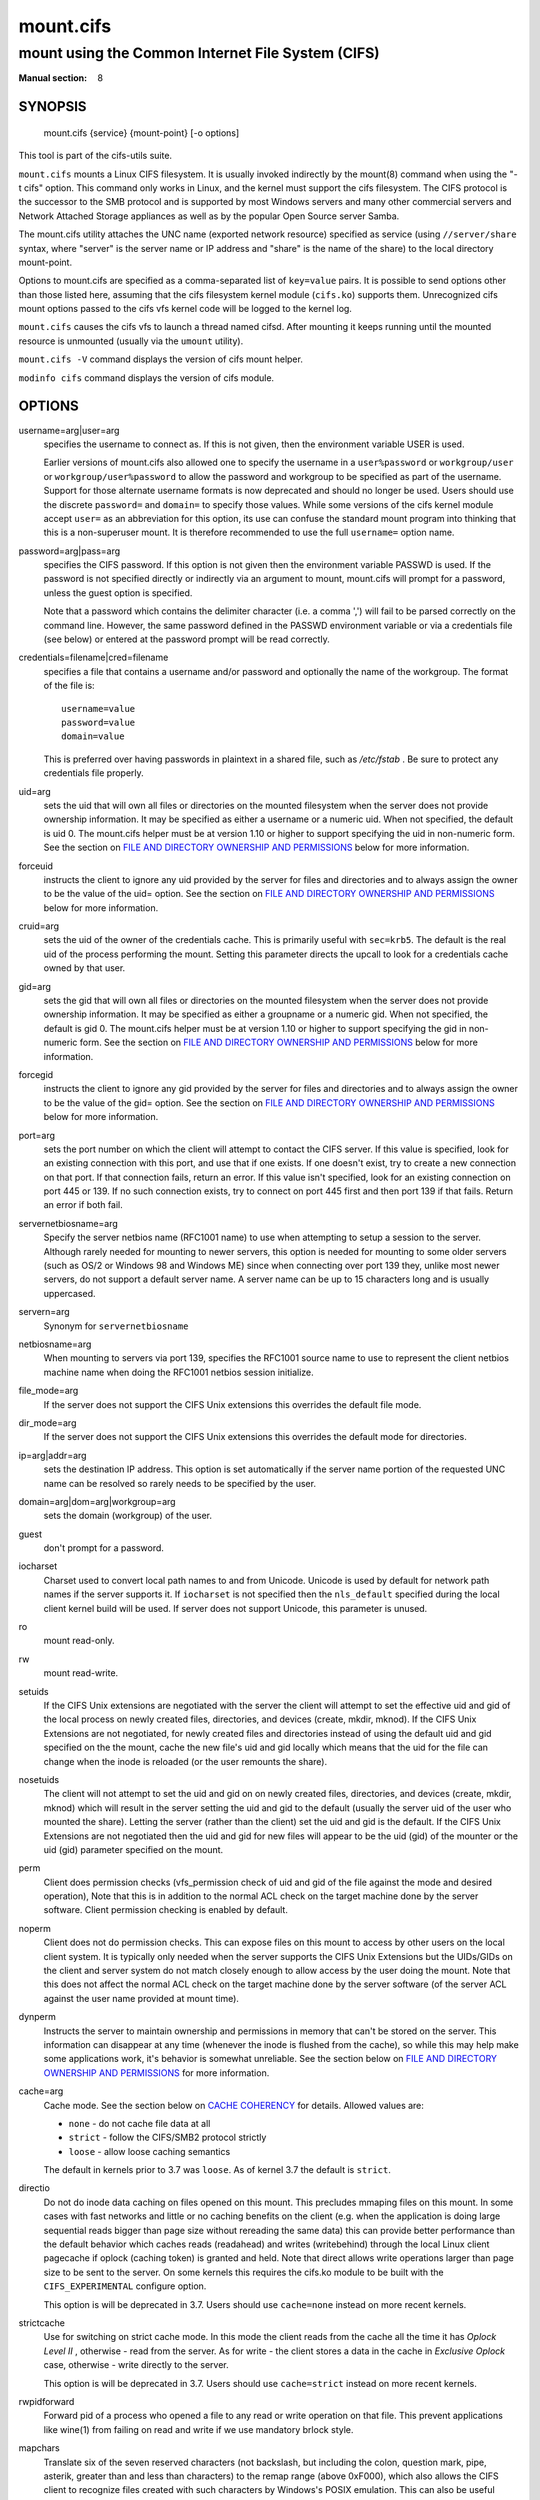 ==========
mount.cifs
==========

--------------------------------------------------
mount using the Common Internet File System (CIFS)
--------------------------------------------------
:Manual section: 8

********
SYNOPSIS
********

  mount.cifs {service} {mount-point} [-o options]

This tool is part of the cifs-utils suite.

``mount.cifs`` mounts a Linux CIFS filesystem. It is usually invoked
indirectly by the mount(8) command when using the "-t cifs"
option. This command only works in Linux, and the kernel must support
the cifs filesystem. The CIFS protocol is the successor to the SMB
protocol and is supported by most Windows servers and many other
commercial servers and Network Attached Storage appliances as well as
by the popular Open Source server Samba.

The mount.cifs utility attaches the UNC name (exported network
resource) specified as service (using ``//server/share`` syntax, where
"server" is the server name or IP address and "share" is the name of
the share) to the local directory mount-point.

Options to mount.cifs are specified as a comma-separated list of
``key=value`` pairs. It is possible to send options other than those
listed here, assuming that the cifs filesystem kernel module
(``cifs.ko``) supports them. Unrecognized cifs mount options passed to
the cifs vfs kernel code will be logged to the kernel log.

``mount.cifs`` causes the cifs vfs to launch a thread named
cifsd. After mounting it keeps running until the mounted resource is
unmounted (usually via the ``umount`` utility).

``mount.cifs -V`` command displays the version of cifs mount helper.

``modinfo cifs`` command displays the version of cifs module.


*******
OPTIONS
*******

username=arg|user=arg
  specifies the username to connect as. If this is not
  given, then the environment variable USER is used.

  Earlier versions of mount.cifs also allowed one to specify the
  username in a ``user%password`` or ``workgroup/user`` or
  ``workgroup/user%password`` to allow the password and workgroup to
  be specified as part of the username. Support for those alternate
  username formats is now deprecated and should no longer be
  used. Users should use the discrete ``password=`` and ``domain=`` to
  specify those values. While some versions of the cifs kernel module
  accept ``user=`` as an abbreviation for this option, its use can
  confuse the standard mount program into thinking that this is a
  non-superuser mount. It is therefore recommended to use the full
  ``username=`` option name.

password=arg|pass=arg
  specifies the CIFS password. If this option is not given then the
  environment variable PASSWD is used. If the password is not specified
  directly or indirectly via an argument to mount, mount.cifs will
  prompt for a password, unless the guest option is specified.

  Note that a password which contains the delimiter character (i.e. a
  comma ',') will fail to be parsed correctly on the command
  line. However, the same password defined in the PASSWD environment
  variable or via a credentials file (see below) or entered at the
  password prompt will be read correctly.

credentials=filename|cred=filename
  specifies a file that contains a username and/or password and
  optionally the name of the workgroup. The format of the file is::

   username=value
   password=value
   domain=value

  This is preferred over having passwords in plaintext in a shared file,
  such as */etc/fstab* . Be sure to protect any credentials file
  properly.

uid=arg
  sets the uid that will own all files or directories on the mounted
  filesystem when the server does not provide ownership information. It
  may be specified as either a username or a numeric uid. When not
  specified, the default is uid 0. The mount.cifs helper must be at
  version 1.10 or higher to support specifying the uid in non-numeric
  form. See the section on `FILE AND DIRECTORY OWNERSHIP AND PERMISSIONS`_
  below for more information.

forceuid
  instructs the client to ignore any uid provided by the server for
  files and directories and to always assign the owner to be the value
  of the uid= option. See the section on
  `FILE AND DIRECTORY OWNERSHIP AND PERMISSIONS`_ below for more information.

cruid=arg
  sets the uid of the owner of the credentials cache. This is primarily
  useful with ``sec=krb5``. The default is the real uid of the process
  performing the mount. Setting this parameter directs the upcall to
  look for a credentials cache owned by that user.

gid=arg
  sets the gid that will own all files or directories on the mounted
  filesystem when the server does not provide ownership information. It
  may be specified as either a groupname or a numeric gid. When not
  specified, the default is gid 0. The mount.cifs helper must be at
  version 1.10 or higher to support specifying the gid in non-numeric
  form. See the section on `FILE AND DIRECTORY OWNERSHIP AND PERMISSIONS`_
  below for more information.

forcegid
  instructs the client to ignore any gid provided by the server for
  files and directories and to always assign the owner to be the value
  of the gid= option. See the section on `FILE AND DIRECTORY OWNERSHIP
  AND PERMISSIONS`_ below for more information.

port=arg
  sets the port number on which the client will attempt to contact the
  CIFS server. If this value is specified, look for an existing
  connection with this port, and use that if one exists. If one doesn't
  exist, try to create a new connection on that port. If that connection
  fails, return an error. If this value isn't specified, look for an
  existing connection on port 445 or 139. If no such connection exists,
  try to connect on port 445 first and then port 139 if that
  fails. Return an error if both fail.

servernetbiosname=arg
  Specify the server netbios name (RFC1001 name) to use when attempting
  to setup a session to the server. Although rarely needed for mounting
  to newer servers, this option is needed for mounting to some older
  servers (such as OS/2 or Windows 98 and Windows ME) since when
  connecting over port 139 they, unlike most newer servers, do not
  support a default server name. A server name can be up to 15
  characters long and is usually uppercased.

servern=arg
  Synonym for ``servernetbiosname``

netbiosname=arg
  When mounting to servers via port 139, specifies the RFC1001 source
  name to use to represent the client netbios machine name when doing
  the RFC1001 netbios session initialize.

file_mode=arg
  If the server does not support the CIFS Unix extensions this overrides
  the default file mode.

dir_mode=arg
  If the server does not support the CIFS Unix extensions this overrides
  the default mode for directories.

ip=arg|addr=arg
  sets the destination IP address. This option is set automatically if
  the server name portion of the requested UNC name can be resolved so
  rarely needs to be specified by the user.

domain=arg|dom=arg|workgroup=arg
  sets the domain (workgroup) of the user.

guest
  don't prompt for a password.

iocharset
  Charset used to convert local path names to and from Unicode. Unicode
  is used by default for network path names if the server supports
  it. If ``iocharset`` is not specified then the ``nls_default`` specified
  during the local client kernel build will be used. If server does not
  support Unicode, this parameter is unused.

ro
  mount read-only.

rw
  mount read-write.

setuids
  If the CIFS Unix extensions are negotiated with the server the client
  will attempt to set the effective uid and gid of the local process on
  newly created files, directories, and devices (create, mkdir,
  mknod). If the CIFS Unix Extensions are not negotiated, for newly
  created files and directories instead of using the default uid and gid
  specified on the the mount, cache the new file's uid and gid locally
  which means that the uid for the file can change when the inode is
  reloaded (or the user remounts the share).

nosetuids
  The client will not attempt to set the uid and gid on on newly created
  files, directories, and devices (create, mkdir, mknod) which will
  result in the server setting the uid and gid to the default (usually
  the server uid of the user who mounted the share). Letting the server
  (rather than the client) set the uid and gid is the default. If the
  CIFS Unix Extensions are not negotiated then the uid and gid for new
  files will appear to be the uid (gid) of the mounter or the uid (gid)
  parameter specified on the mount.

perm
  Client does permission checks (vfs_permission check of uid and gid of
  the file against the mode and desired operation), Note that this is in
  addition to the normal ACL check on the target machine done by the
  server software. Client permission checking is enabled by default.

noperm
  Client does not do permission checks. This can expose files on this
  mount to access by other users on the local client system. It is
  typically only needed when the server supports the CIFS Unix
  Extensions but the UIDs/GIDs on the client and server system do not
  match closely enough to allow access by the user doing the mount. Note
  that this does not affect the normal ACL check on the target machine
  done by the server software (of the server ACL against the user name
  provided at mount time).

dynperm
  Instructs the server to maintain ownership and permissions in memory
  that can't be stored on the server. This information can disappear
  at any time (whenever the inode is flushed from the cache), so while
  this may help make some applications work, it's behavior is somewhat
  unreliable. See the section below on `FILE AND DIRECTORY OWNERSHIP
  AND PERMISSIONS`_ for more information.

cache=arg
  Cache mode. See the section below on `CACHE COHERENCY`_ for
  details. Allowed values are:

  - ``none`` - do not cache file data at all
  - ``strict`` - follow the CIFS/SMB2 protocol strictly
  - ``loose`` - allow loose caching semantics

  The default in kernels prior to 3.7 was ``loose``. As of kernel 3.7 the
  default is ``strict``.

directio
  Do not do inode data caching on files opened on this mount. This
  precludes mmaping files on this mount. In some cases with fast
  networks and little or no caching benefits on the client (e.g. when
  the application is doing large sequential reads bigger than page size
  without rereading the same data) this can provide better performance
  than the default behavior which caches reads (readahead) and writes
  (writebehind) through the local Linux client pagecache if oplock
  (caching token) is granted and held. Note that direct allows write
  operations larger than page size to be sent to the server. On some
  kernels this requires the cifs.ko module to be built with the
  ``CIFS_EXPERIMENTAL`` configure option.

  This option is will be deprecated in 3.7. Users should use
  ``cache=none`` instead on more recent kernels.

strictcache
  Use for switching on strict cache mode. In this mode the client reads
  from the cache all the time it has *Oplock Level II* , otherwise -
  read from the server. As for write - the client stores a data in the
  cache in *Exclusive Oplock* case, otherwise - write directly to the
  server.

  This option is will be deprecated in 3.7. Users should use
  ``cache=strict`` instead on more recent kernels.

rwpidforward
  Forward pid of a process who opened a file to any read or write
  operation on that file. This prevent applications like wine(1) from
  failing on read and write if we use mandatory brlock style.

mapchars
  Translate six of the seven reserved characters (not backslash, but
  including the colon, question mark, pipe, asterik, greater than and
  less than characters) to the remap range (above 0xF000), which also
  allows the CIFS client to recognize files created with such characters
  by Windows's POSIX emulation. This can also be useful when mounting to
  most versions of Samba (which also forbids creating and opening files
  whose names contain any of these seven characters). This has no effect
  if the server does not support Unicode on the wire. Please note that
  the files created with ``mapchars`` mount option may not be accessible
  if the share is mounted without that option.

nomapchars
  (default) Do not translate any of these seven characters.

intr
  currently unimplemented.

nointr
  (default) currently unimplemented.

hard
  The program accessing a file on the cifs mounted file system will hang
  when the server crashes.

soft
  (default) The program accessing a file on the cifs mounted file system
  will not hang when the server crashes and will return errors to the
  user application.

noacl
  Do not allow POSIX ACL operations even if server would support them.

  The CIFS client can get and set POSIX ACLs (getfacl, setfacl) to Samba
  servers version 3.0.10 and later. Setting POSIX ACLs requires enabling
  both ``CIFS_XATTR`` and then ``CIFS_POSIX`` support in the CIFS
  configuration options when building the cifs module. POSIX ACL support
  can be disabled on a per mount basis by specifying ``noacl`` on mount.

cifsacl
  This option is used to map CIFS/NTFS ACLs to/from Linux permission
  bits, map SIDs to/from UIDs and GIDs, and get and set Security
  Descriptors.

  See section on `CIFS/NTFS ACL, SID/UID/GID MAPPING, SECURITY DESCRIPTORS`_
  for more information.

backupuid=arg
  File access by this user shall be done with the backup intent flag
  set. Either a name or an id must be provided as an argument, there are
  no default values.

  See section `ACCESSING FILES WITH BACKUP INTENT`_ for more details.

backupgid=arg
  File access by users who are members of this group shall be done with
  the backup intent flag set. Either a name or an id must be provided as
  an argument, there are no default values.

  See section `ACCESSING FILES WITH BACKUP INTENT`_ for more details.

nocase
  Request case insensitive path name matching (case sensitive is the default if the
  server supports it).

ignorecase
  Synonym for ``nocase``.

sec=arg
  Security mode. Allowed values are:

  - ``none`` - attempt to connection as a null user (no name)
  - ``krb5`` - Use Kerberos version 5 authentication
  - ``krb5i`` - Use Kerberos authentication and forcibly enable packet signing
  - ``ntlm`` - Use NTLM password hashing
  - ``ntlmi`` - Use NTLM password hashing and force packet signing
  - ``ntlmv2`` - Use NTLMv2 password hashing
  - ``ntlmv2i`` - Use NTLMv2 password hashing and force packet signing
  - ``ntlmssp`` - Use NTLMv2 password hashing encapsulated in Raw NTLMSSP message
  - ``ntlmsspi`` - Use NTLMv2 password hashing encapsulated in Raw NTLMSSP message, and force packet signing

  The default in mainline kernel versions prior to v3.8 was
  ``sec=ntlm``. In v3.8, the default was changed to ``sec=ntlmssp``.

  If the server requires signing during protocol negotiation, then it
  may be enabled automatically. Packet signing may also be enabled
  automatically if it's enabled in */proc/fs/cifs/SecurityFlags*.

seal
  Request encryption at the SMB layer. Encryption is only supported in
  SMBv3 and above. The encryption algorithm used is AES-128-CCM.

nobrl
  Do not send byte range lock requests to the server. This is necessary
  for certain applications that break with cifs style mandatory byte
  range locks (and most cifs servers do not yet support requesting
  advisory byte range locks).

sfu
  When the CIFS Unix Extensions are not negotiated, attempt to create
  device files and fifos in a format compatible with Services for Unix
  (SFU). In addition retrieve bits 10-12 of the mode via the
  ``SETFILEBITS`` extended attribute (as SFU does). In the future the
  bottom 9 bits of the mode mode also will be emulated using queries of
  the security descriptor (ACL). [NB: requires version 1.39 or later of
  the CIFS VFS. To recognize symlinks and be able to create symlinks in
  an SFU interoperable form requires version 1.40 or later of the CIFS
  VFS kernel module.

mfsymlinks
  Enable support for Minshall+French symlinks (see
  `http://wiki.samba.org/index.php/UNIX_Extensions#Minshall.2BFrench_symlinks <http://wiki.samba.org/index.php/UNIX_Extensions#Minshall.2BFrench_symlinks>`_). This
  option is ignored when specified together with the ``sfu``
  option. Minshall+French symlinks are used even if the server supports
  the CIFS Unix Extensions.

echo_interval=n
  sets the interval at which echo requests are sent to the server on an
  idling connection. This setting also affects the time required for a
  connection to an unresponsive server to timeout. Here n is the echo
  interval in seconds. The reconnection happens at twice the value of the
  echo_interval set for an unresponsive server.
  If this option is not given then the default value of 60 seconds is used.
  The minimum tunable value is 1 second and maximum can go up to 600 seconds.

serverino
  Use inode numbers (unique persistent file identifiers) returned by the
  server instead of automatically generating temporary inode numbers on
  the client. Although server inode numbers make it easier to spot
  hardlinked files (as they will have the same inode numbers) and inode
  numbers may be persistent (which is useful for some software), the
  server does not guarantee that the inode numbers are unique if
  multiple server side mounts are exported under a single share (since
  inode numbers on the servers might not be unique if multiple
  filesystems are mounted under the same shared higher level
  directory). Note that not all servers support returning server inode
  numbers, although those that support the CIFS Unix Extensions, and
  Windows 2000 and later servers typically do support this (although not
  necessarily on every local server filesystem). Parameter has no effect
  if the server lacks support for returning inode numbers or
  equivalent. This behavior is enabled by default.

noserverino
  Client generates inode numbers itself rather than using the actual
  ones from the server.

  See section `INODE NUMBERS`_ for more information.

nounix
  Disable the CIFS Unix Extensions for this mount. This can be useful in
  order to turn off multiple settings at once. This includes POSIX acls,
  POSIX locks, POSIX paths, symlink support and retrieving
  uids/gids/mode from the server. This can also be useful to work around
  a bug in a server that supports Unix Extensions.

  See section `INODE NUMBERS`_ for more information.

nouser_xattr
  Do not allow getfattr/setfattr to get/set xattrs, even if server would
  support it otherwise. The default is for xattr support to be enabled.

rsize=bytes
  Maximum amount of data that the kernel will request in a read request
  in bytes. Prior to kernel 3.2.0, the default was 16k, and the maximum
  size was limited by the ``CIFSMaxBufSize`` module parameter. As of
  kernel 3.2.0, the behavior varies according to whether POSIX
  extensions are enabled on the mount and the server supports large
  POSIX reads. If they are, then the default is 1M, and the maximum is
  16M. If they are not supported by the server, then the default is 60k
  and the maximum is around 127k. The reason for the 60k is because it's
  the maximum size read that windows servers can fill. Note that this
  value is a maximum, and the client may settle on a smaller size to
  accommodate what the server supports. In kernels prior to 3.2.0, no
  negotiation is performed.

wsize=bytes
  Maximum amount of data that the kernel will send in a write request in
  bytes. Prior to kernel 3.0.0, the default and maximum was 57344 (14 \*
  4096 pages). As of 3.0.0, the default depends on whether the client
  and server negotiate large writes via POSIX extensions. If they do,
  then the default is 1M, and the maximum allowed is 16M. If they do
  not, then the default is 65536 and the maximum allowed is 131007. Note
  that this value is just a starting point for negotiation in 3.0.0 and
  up. The client and server may negotiate this size downward according
  to the server's capabilities. In kernels prior to 3.0.0, no
  negotiation is performed. It can end up with an existing superblock if
  this value isn't specified or it's greater or equal than the existing
  one.

fsc
  Enable local disk caching using FS-Cache for CIFS. This option could
  be useful to improve performance on a slow link, heavily loaded server
  and/or network where reading from the disk is faster than reading from
  the server (over the network). This could also impact the scalability
  positively as the number of calls to the server are reduced. But, be
  warned that local caching is not suitable for all workloads, for e.g.,
  read-once type workloads. So, you need to consider carefully the
  situation/workload before using this option. Currently, local disk
  caching is enabled for CIFS files opened as read-only.

  **NOTE**: This feature is available only in the recent kernels that
  have been built with the kernel config option
  ``CONFIG_CIFS_FSCACHE``. You also need to have ``cachefilesd``
  daemon installed and running to make the cache operational.

multiuser
  Map user accesses to individual credentials when accessing the
  server. By default, CIFS mounts only use a single set of user
  credentials (the mount credentials) when accessing a share. With this
  option, the client instead creates a new session with the server using
  the user's credentials whenever a new user accesses the mount.
  Further accesses by that user will also use those credentials. Because
  the kernel cannot prompt for passwords, multiuser mounts are limited
  to mounts using ``sec=`` options that don't require passwords.

  With this change, it's feasible for the server to handle permissions
  enforcement, so this option also implies ``noperm`` . Furthermore, when
  unix extensions aren't in use and the administrator has not overridden
  ownership using the ``uid=`` or ``gid=`` options, ownership of files is
  presented as the current user accessing the share.

actimeo=arg
  The time (in seconds) that the CIFS client caches attributes of a file or
  directory before it requests attribute information from a server. During this
  period the changes that occur on the server remain undetected until the client
  checks the server again.

  By default, the attribute cache timeout is set to 1 second. This means
  more frequent on-the-wire calls to the server to check whether
  attributes have changed which could impact performance. With this
  option users can make a tradeoff between performance and cache
  metadata correctness, depending on workload needs. Shorter timeouts
  mean better cache coherency, but frequent increased number of calls to
  the server. Longer timeouts mean a reduced number of calls to the
  server but looser cache coherency. The ``actimeo`` value is a positive
  integer that can hold values between 0 and a maximum value of 2^30 \*
  HZ (frequency of timer interrupt) setting.

noposixpaths
  If unix extensions are enabled on a share, then the client will
  typically allow filenames to include any character besides '/' in a
  pathname component, and will use forward slashes as a pathname
  delimiter. This option prevents the client from attempting to
  negotiate the use of posix-style pathnames to the server.

posixpaths
  Inverse of ``noposixpaths`` .

prefixpath=arg
  It's possible to mount a subdirectory of a share. The preferred way to
  do this is to append the path to the UNC when mounting. However, it's
  also possible to do the same by setting this option and providing the
  path there.

vers=arg
  SMB protocol version. Allowed values are:

  - 1.0 - The classic CIFS/SMBv1 protocol.
  - 2.0 - The SMBv2.002 protocol. This was initially introduced in
    Windows Vista Service Pack 1, and Windows Server 2008. Note that
    the initial release version of Windows Vista spoke a slightly
    different dialect (2.000) that is not supported.
  - 2.1 - The SMBv2.1 protocol that was introduced in Microsoft Windows 7 and Windows Server 2008R2.
  - 3.0 - The SMBv3.0 protocol that was introduced in Microsoft Windows 8 and Windows Server 2012.
  - 3.1.1 or 3.11 - The SMBv3.1.1 protocol that was introduced in Microsoft Windows Server 2016.

  Note too that while this option governs the protocol version used, not
  all features of each version are available.

  The default since v4.13.5 is for the client and server to negotiate
  the highest possible version greater than or equal to ``2.1``. In
  kernels prior to v4.13, the default was ``1.0``. For kernels
  between v4.13 and v4.13.5 the default is ``3.0``.

--verbose
  Print additional debugging information for the mount. Note that this
  parameter must be specified before the ``-o`` . For example::

    mount -t cifs //server/share /mnt --verbose -o user=username


*********************************
SERVICE FORMATTING AND DELIMITERS
*********************************

It's generally preferred to use forward slashes (/) as a delimiter in
service names. They are considered to be the "universal delimiter"
since they are generally not allowed to be embedded within path
components on Windows machines and the client can convert them to
backslashes (\\) unconditionally. Conversely, backslash characters are
allowed by POSIX to be part of a path component, and can't be
automatically converted in the same way.

``mount.cifs`` will attempt to convert backslashes to forward slashes
where it's able to do so, but it cannot do so in any path component
following the sharename.


*************
INODE NUMBERS
*************


When Unix Extensions are enabled, we use the actual inode number
provided by the server in response to the POSIX calls as an inode
number.

When Unix Extensions are disabled and ``serverino`` mount option is
enabled there is no way to get the server inode number. The client
typically maps the server-assigned ``UniqueID`` onto an inode number.

Note that the ``UniqueID`` is a different value from the server inode
number. The ``UniqueID`` value is unique over the scope of the entire
server and is often greater than 2 power 32. This value often makes
programs that are not compiled with LFS (Large File Support), to
trigger a glibc ``EOVERFLOW`` error as this won't fit in the target
structure field. It is strongly recommended to compile your programs
with LFS support (i.e. with ``-D_FILE_OFFSET_BITS=64``) to prevent this
problem. You can also use ``noserverino`` mount option to generate
inode numbers smaller than 2 power 32 on the client. But you may not
be able to detect hardlinks properly.

***************
CACHE COHERENCY
***************

With a network filesystem such as CIFS or NFS, the client must contend
with the fact that activity on other clients or the server could
change the contents or attributes of a file without the client being
aware of it. One way to deal with such a problem is to mandate that
all file accesses go to the server directly. This is performance
prohibitive however, so most protocols have some mechanism to allow
the client to cache data locally.

The CIFS protocol mandates (in effect) that the client should not
cache file data unless it holds an opportunistic lock (aka oplock) or
a lease. Both of these entities allow the client to guarantee certain
types of exclusive access to a file so that it can access its contents
without needing to continually interact with the server. The server
will call back the client when it needs to revoke either of them and
allow the client a certain amount of time to flush any cached data.

The cifs client uses the kernel's pagecache to cache file data. Any
I/O that's done through the pagecache is generally page-aligned. This
can be problematic when combined with byte-range locks as Windows'
locking is mandatory and can block reads and writes from occurring.

``cache=none`` means that the client never utilizes the cache for
normal reads and writes. It always accesses the server directly to
satisfy a read or write request.

``cache=strict`` means that the client will attempt to follow the
CIFS/SMB2 protocol strictly. That is, the cache is only trusted when
the client holds an oplock. When the client does not hold an oplock,
then the client bypasses the cache and accesses the server directly to
satisfy a read or write request. By doing this, the client avoids
problems with byte range locks. Additionally, byte range locks are
cached on the client when it holds an oplock and are "pushed" to the
server when that oplock is recalled.

``cache=loose`` allows the client to use looser protocol semantics
which can sometimes provide better performance at the expense of cache
coherency. File access always involves the pagecache. When an oplock
or lease is not held, then the client will attempt to flush the cache
soon after a write to a file. Note that that flush does not
necessarily occur before a write system call returns.

In the case of a read without holding an oplock, the client will
attempt to periodically check the attributes of the file in order to
ascertain whether it has changed and the cache might no longer be
valid. This mechanism is much like the one that NFSv2/3 use for cache
coherency, but it particularly problematic with CIFS. Windows is
quite "lazy" with respect to updating the ``LastWriteTime`` field that
the client uses to verify this. The effect is that ``cache=loose`` can
cause data corruption when multiple readers and writers are working on
the same files.

Because of this, when multiple clients are accessing the same set of
files, then ``cache=strict`` is recommended. That helps eliminate
problems with cache coherency by following the CIFS/SMB2 protocols
more strictly.

Note too that no matter what caching model is used, the client will
always use the pagecache to handle mmap'ed files. Writes to mmap'ed
files are only guaranteed to be flushed to the server when msync() is
called, or on close().

The default in kernels prior to 3.7 was ``loose``. As of 3.7, the
default is ``strict``.

********************************************************
CIFS/NTFS ACL, SID/UID/GID MAPPING, SECURITY DESCRIPTORS
********************************************************

This option is used to work with file objects which posses Security
Descriptors and CIFS/NTFS ACL instead of UID, GID, file permission
bits, and POSIX ACL as user authentication model. This is the most
common authentication model for CIFS servers and is the one used by
Windows.

Support for this requires both CIFS_XATTR and CIFS_ACL support in the
CIFS configuration options when building the cifs module.

A CIFS/NTFS ACL is mapped to file permission bits using an algorithm
specified in the following Microsoft TechNet document:

`http://technet.microsoft.com/en-us/library/bb463216.aspx <http://technet.microsoft.com/en-us/library/bb463216.aspx>`_

In order to map SIDs to/from UIDs and GIDs, the following is required:

- a kernel upcall to the ``cifs.idmap`` utility set up via request-key.conf(5)
- winbind support configured via nsswitch.conf(5) and smb.conf(5)

Please refer to the respective manpages of cifs.idmap(8) and
winbindd(8) for more information.

Security descriptors for a file object can be retrieved and set
directly using extended attribute named ``system.cifs_acl``. The
security descriptors presented via this interface are "raw" blobs of
data and need a userspace utility to either parse and format or to
assemble it such as getcifsacl(1) and setcifsacl(1)
respectively.

Some of the things to consider while using this mount option:

- There may be an increased latency when handling metadata due to
  additional requests to get and set security descriptors.
- The mapping between a CIFS/NTFS ACL and POSIX file permission bits
  is imperfect and some ACL information may be lost in the
  translation.
- If either upcall to cifs.idmap is not setup correctly or winbind is
  not configured and running, ID mapping will fail. In that case uid
  and gid will default to either to those values of the share or to
  the values of uid and/or gid mount options if specified.

**********************************
ACCESSING FILES WITH BACKUP INTENT
**********************************

For an user on the server, desired access to a file is determined by
the permissions and rights associated with that file. This is
typically accomplished using ownership and ACL. For a user who does
not have access rights to a file, it is still possible to access that
file for a specific or a targeted purpose by granting special rights.
One of the specific purposes is to access a file with the intent to
either backup or restore i.e. backup intent. The right to access a
file with the backup intent can typically be granted by making that
user a part of the built-in group *Backup Operators*. Thus, when
this user attempts to open a file with the backup intent, open request
is sent by setting the bit ``FILE_OPEN_FOR_BACKUP_INTENT`` as one of
the ``CreateOptions``.

As an example, on a Windows server, a user named *testuser*, cannot open
this file with such a security descriptor::

    REVISION:0x1
    CONTROL:0x9404
    OWNER:Administrator
    GROUP:Domain Users
    ACL:Administrator:ALLOWED/0x0/FULL

But the user *testuser*, if it becomes part of the *Backup Operators*
group, can open the file with the backup intent.

Any user on the client side who can authenticate as such a user on the
server, can access the files with the backup intent. But it is
desirable and preferable for security reasons amongst many, to
restrict this special right.

The mount option ``backupuid`` is used to restrict this special right
to a user which is specified by either a name or an id. The mount
option ``backupgid`` is used to restrict this special right to the
users in a group which is specified by either a name or an id. Only
users matching either backupuid or backupgid shall attempt to access
files with backup intent. These two mount options can be used
together.

********************************************
FILE AND DIRECTORY OWNERSHIP AND PERMISSIONS
********************************************

The core CIFS protocol does not provide unix ownership information or
mode for files and directories. Because of this, files and directories
will generally appear to be owned by whatever values the ``uid=`` or
``gid=`` options are set, and will have permissions set to the default
``file_mode`` and ``dir_mode`` for the mount. Attempting to change these
values via chmod/chown will return success but have no effect.

When the client and server negotiate unix extensions, files and
directories will be assigned the uid, gid, and mode provided by the
server. Because CIFS mounts are generally single-user, and the same
credentials are used no matter what user accesses the mount, newly
created files and directories will generally be given ownership
corresponding to whatever credentials were used to mount the share.

If the uid's and gid's being used do not match on the client and
server, the ``forceuid`` and ``forcegid`` options may be helpful. Note
however, that there is no corresponding option to override the
mode. Permissions assigned to a file when ``forceuid`` or ``forcegid``
are in effect may not reflect the the real permissions.

When unix extensions are not negotiated, it's also possible to emulate
them locally on the server using the ``dynperm`` mount option. When
this mount option is in effect, newly created files and directories
will receive what appear to be proper permissions. These permissions
are not stored on the server however and can disappear at any time in
the future (subject to the whims of the kernel flushing out the inode
cache). In general, this mount option is discouraged.

It's also possible to override permission checking on the client
altogether via the ``noperm`` option. Server-side permission checks
cannot be overridden. The permission checks done by the server will
always correspond to the credentials used to mount the share, and not
necessarily to the user who is accessing the share.

*********************
ENVIRONMENT VARIABLES
*********************

The variable ``USER`` may contain the username of the person to be used
to authenticate to the server. The variable can be used to set both
username and password by using the format ``username%password``.

The variable ``PASSWD`` may contain the password of the person using
the client.

The variable ``PASSWD_FILE`` may contain the pathname of a file to read
the password from. A single line of input is read and used as the
password.

*****
NOTES
*****

This command may be used only by root, unless installed setuid, in
which case the noexec and nosuid mount flags are enabled. When
installed as a setuid program, the program follows the conventions set
forth by the mount program for user mounts, with the added restriction
that users must be able to chdir() into the mountpoint prior to the
mount in order to be able to mount onto it.

Some samba client tools like smbclient(8) honour client-side
configuration parameters present in *smb.conf*. Unlike those client
tools, ``mount.cifs`` ignores *smb.conf* completely.

*************
CONFIGURATION
*************

The primary mechanism for making configuration changes and for reading
debug information for the cifs vfs is via the Linux /proc
filesystem. In the directory */proc/fs/cifs* are various
configuration files and pseudo files which can display debug
information. There are additional startup options such as maximum
buffer size and number of buffers which only may be set when the
kernel cifs vfs (cifs.ko module) is loaded. These can be seen by
running the ``modinfo`` utility against the file cifs.ko which will
list the options that may be passed to cifs during module installation
(device driver load). For more information see the kernel file
*fs/cifs/README*.

****
BUGS
****

Mounting using the CIFS URL specification is currently not supported.

The credentials file does not handle usernames or passwords with
leading space.

Note that the typical response to a bug report is a suggestion to try
the latest version first. So please try doing that first, and always
include which versions you use of relevant software when reporting
bugs (minimum: mount.cifs (try ``mount.cifs -V``), kernel (see
*/proc/version*) and server type you are trying to contact.

*******
VERSION
*******

This man page is correct for version 1.74 of the cifs vfs filesystem
(roughly Linux kernel 3.0).

********
SEE ALSO
********

cifs.upcall(8), getcifsacl(1), setcifsacl(1)

*Documentation/filesystems/cifs.txt* and *fs/cifs/README* in the
Linux kernel source tree may contain additional options and
information.

******
AUTHOR
******

Steve French

The maintainer of the Linux cifs vfs and the userspace tool mount.cifs
is Steve French. The Linux CIFS Mailing list is the preferred place to
ask questions regarding these programs.
